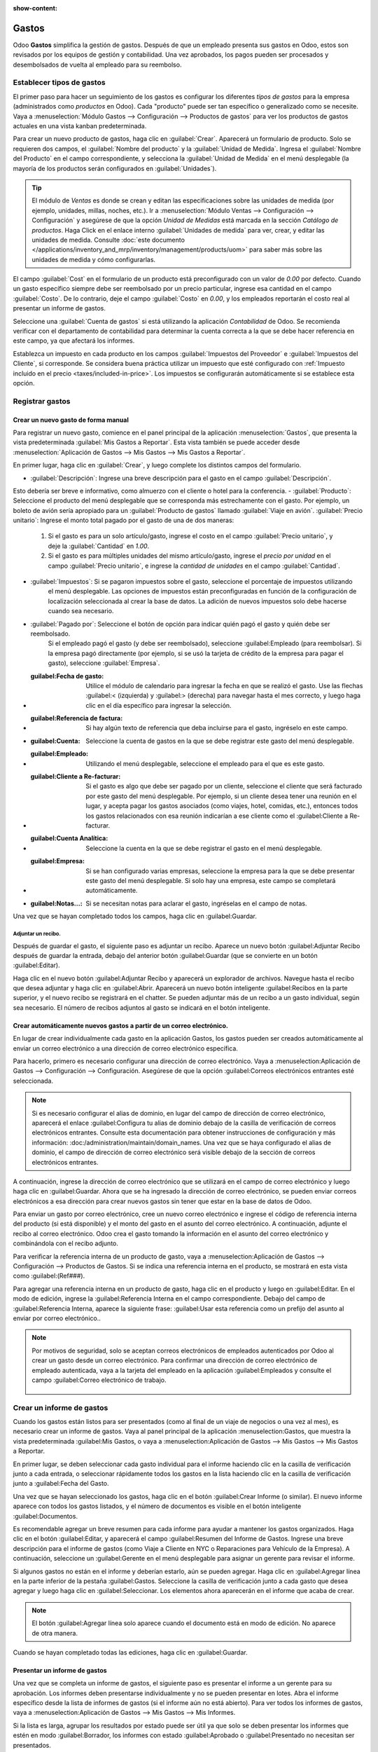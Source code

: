 :show-content:

========
Gastos
========

Odoo **Gastos** simplifica la gestión de gastos. Después de que un empleado presenta sus gastos en Odoo, estos son revisados por los equipos de gestión y contabilidad. Una vez aprobados, los pagos pueden ser procesados y desembolsados de vuelta al empleado para su reembolso.

.. seealso::
   `Odoo Expenses: product page <https://www.odoo.com/app/expenses>`_

Establecer tipos de gastos
==========================

El primer paso para hacer un seguimiento de los gastos es configurar los diferentes *tipos de gastos* para la empresa
(administrados como *productos* en Odoo). Cada "producto" puede ser tan específico o generalizado como se necesite. Vaya a
:menuselection:`Módulo Gastos --> Configuración --> Productos de gastos` para ver los productos de gastos actuales en una vista kanban predeterminada.

.. image:: expenses/products.png
   :align: center
   :alt: Set expense costs on products.

Para crear un nuevo producto de gastos, haga clic en :guilabel:`Crear`. Aparecerá un formulario de producto. Solo se requieren dos campos, el :guilabel:`Nombre del producto` y la :guilabel:`Unidad de Medida`. Ingresa el
:guilabel:`Nombre del Producto` en el campo correspondiente, y selecciona la :guilabel:`Unidad de Medida` en el menú desplegable (la mayoría de los productos serán configurados en :guilabel:`Unidades`).

.. tip::
   El módulo de *Ventas* es donde se crean y editan las especificaciones sobre las unidades de medida (por ejemplo, unidades, 
   millas, noches, etc.). Ir a :menuselection:`Módulo Ventas --> Configuración --> Configuración` y
   asegúrese de que la opción `Unidad de Medidas` está marcada en la sección `Catálogo de productos`. Haga Click en el enlace
   interno :guilabel:`Unidades de medida` para ver, crear, y editar las unidades de medida. Consulte
   :doc:`este documento </applications/inventory_and_mrp/inventory/management/products/uom>` para
   saber más sobre las unidades de medida y cómo configurarlas.

.. image:: expenses/new-expense-product.png
   :align: center
   :alt: Set expense costs on products.

El campo :guilabel:`Cost` en el formulario de un producto está preconfigurado con un valor de `0.00` por defecto. 
Cuando un gasto específico siempre debe ser reembolsado por un precio particular, ingrese esa cantidad en el campo
:guilabel:`Costo`. De lo contrario, deje el campo :guilabel:`Costo` en `0.00`, y los empleados reportarán el costo 
real al presentar un informe de gastos.

.. Ejemplo::
   Aquí hay algunos ejemplos de cuándo establecer un :guilabel:`Costo` specífico en un producto en lugar de dejar el
   :guilabel:`Costo` en `0.00`:

   - **Comidas**: Establezca el :guilabel:`Costo` en `0.00`. Cuando un empleado registra un gasto por una comida, 
      ingresan la cantidad real de la factura y se les reembolsará por esa cantidad. Un gasto por una comida que 
      cuesta $95.23 equivaldría a un reembolso por $95.23.
   - **Millaje**: Establezca el :guilabel:`Costo` a `0.30`. Cuando un empleado registra un gasto por "millaje", 
      ingresan la cantidad de millas conducidas y se les reembolsa $0.30 por cada milla registrada. Un gasto por 
      100 millas equivaldría a un reembolso de $30.00.
   - **Estacionamiento mensual**: Establezca el :guilabel:`Costo` a `75.00`. Cuando un empleado registra un gasto 
      por "estacionamiento mensual", el reembolso sería de $75.00.
   - **Gastos**: Establezca el :guilabel:`Costo` a `0.00`. Cuando un empleado registra un gasto que no es una comida, 
      millaje o estacionamiento mensual, utilizan el producto genérico :guilabel:`Gastos`. Un gasto por una laptop que 
      cuesta $350.00 se registraría como un producto :guilabel:`Gastos`, y el reembolso sería por $350.00.

Seleccione una :guilabel:`Cuenta de gastos` si está utilizando la aplicación *Contabilidad* de Odoo. Se recomienda verificar 
con el departamento de contabilidad para determinar la cuenta correcta a la que se debe hacer referencia en este campo, 
ya que afectará los informes.

Establezca un impuesto en cada producto en los campos :guilabel:`Impuestos del Proveedor` e :guilabel:`Impuestos del Cliente`, 
si corresponde. Se considera buena práctica utilizar un impuesto que esté configurado con :ref:`Impuesto incluido en el precio 
<taxes/included-in-price>`. Los impuestos se configurarán automáticamente si se establece esta opción.

.. _expenses/new:

Registrar gastos
================

Crear un nuevo gasto de forma manual
------------------------------------

Para registrar un nuevo gasto, comience en el panel principal de la aplicación :menuselection:`Gastos`,
que presenta la vista predeterminada :guilabel:`Mis Gastos a Reportar`. Esta vista también se puede acceder
desde :menuselection:`Aplicación de Gastos --> Mis Gastos --> Mis Gastos a Reportar`.

En primer lugar, haga clic en :guilabel:`Crear`, y luego complete los distintos campos del formulario.

- :guilabel:`Descripción`: Ingrese una breve descripción para el gasto en el campo :guilabel:`Descripción`.
Esto debería ser breve e informativo, como almuerzo con el cliente o hotel para la conferencia.
- :guilabel:`Producto`: Seleccione el producto del menú desplegable que se corresponda más estrechamente con 
el gasto. Por ejemplo, un boleto de avión sería apropiado para un :guilabel:`Producto de gastos` llamado :guilabel:`Viaje en avión`.
:guilabel:`Precio unitario`: Ingrese el monto total pagado por el gasto de una de dos maneras:

   #. Si el gasto es para un solo artículo/gasto, ingrese el costo en el campo :guilabel:`Precio unitario`, y deje la 
      :guilabel:`Cantidad` en `1.00`.
   #. Si el gasto es para múltiples unidades del mismo artículo/gasto, ingrese el *precio por unidad* en el campo 
      :guilabel:`Precio unitario`, e ingrese la *cantidad de unidades* en el campo :guilabel:`Cantidad`.

     .. Ejemplo::
        En el caso de una estadía en un hotel, por ejemplo, el :guilabel:`Precio unitario` se establecería como el 
        costo *por noche*, y se establecería la :guilabel:`Cantidad` en el *número de noches* hospedadas.

- :guilabel:`Impuestos`: Si se pagaron impuestos sobre el gasto, seleccione el porcentaje de impuestos utilizando 
   el menú desplegable. Las opciones de impuestos están preconfiguradas en función de la configuración de localización
   seleccionada al crear la base de datos. La adición de nuevos impuestos solo debe hacerse cuando sea necesario.

  .. Nota::
     Cuando un impuesto es seleccionado el valor :guilabel:`Total` será actualizado en tiempo real update in real time 
     para mostrar los impuestos añadidos.

- :guilabel:`Pagado por`: Seleccione el botón de opción para indicar quién pagó el gasto y quién debe ser reembolsado. 
   Si el empleado pagó el gasto (y debe ser reembolsado), seleccione :guilabel:Empleado (para reembolsar). Si la empresa 
   pagó directamente (por ejemplo, si se usó la tarjeta de crédito de la empresa para pagar el gasto), 
   seleccione :guilabel:`Empresa`.
- :guilabel:Fecha de gasto: Utilice el módulo de calendario para ingresar la fecha en que se realizó el gasto. 
   Use las flechas :guilabel:< (izquierda) y :guilabel:> (derecha) para navegar hasta el mes correcto, y luego 
   haga clic en el día específico para ingresar la selección.
- :guilabel:Referencia de factura: Si hay algún texto de referencia que deba incluirse para el gasto, ingréselo en este campo.
- :guilabel:Cuenta: Seleccione la cuenta de gastos en la que se debe registrar este gasto del menú desplegable.
- :guilabel:Empleado: Utilizando el menú desplegable, seleccione el empleado para el que es este gasto.
- :guilabel:Cliente a Re-facturar: Si el gasto es algo que debe ser pagado por un cliente, seleccione el cliente que 
   será facturado por este gasto del menú desplegable. Por ejemplo, si un cliente desea tener una reunión en el lugar,
   y acepta pagar los gastos asociados (como viajes, hotel, comidas, etc.), entonces todos los gastos relacionados 
   con esa reunión indicarían a ese cliente como el :guilabel:Cliente a Re-facturar.
- :guilabel:Cuenta Analítica: Seleccione la cuenta en la que se debe registrar el gasto en el menú desplegable.
- :guilabel:Empresa: Si se han configurado varias empresas, seleccione la empresa para la que se debe presentar 
   este gasto del menú desplegable. Si solo hay una empresa, este campo se completará automáticamente.
- :guilabel:Notas...: Si se necesitan notas para aclarar el gasto, ingréselas en el campo de notas.

Una vez que se hayan completado todos los campos, haga clic en :guilabel:Guardar.

.. image:: expenses/expense-filled-in.png
   :align: center
   :alt: A filled in expense form for a client lunch.

Adjuntar un recibo.
~~~~~~~~~~~~~~~~~~~

Después de guardar el gasto, el siguiente paso es adjuntar un recibo. Aparece un nuevo botón :guilabel:Adjuntar 
Recibo después de guardar la entrada, debajo del anterior botón :guilabel:Guardar (que se convierte en un botón :guilabel:Editar).

.. image:: expenses/save-receipt.png
   :align: center
   :alt: Attach a receipt after saving the record.

Haga clic en el nuevo botón :guilabel:Adjuntar Recibo y aparecerá un explorador de archivos. Navegue hasta el 
recibo que desea adjuntar y haga clic en :guilabel:Abrir. Aparecerá un nuevo botón inteligente :guilabel:Recibos 
en la parte superior, y el nuevo recibo se registrará en el chatter. Se pueden adjuntar más de un recibo a un 
gasto individual, según sea necesario. El número de recibos adjuntos al gasto se indicará en el botón inteligente.

.. image:: expenses/receipt-smartbutton.png
   :align: center
   :alt: Attach a receipt after saving the record.

Crear automáticamente nuevos gastos a partir de un correo electrónico.
---------------------------------------------------------------------

En lugar de crear individualmente cada gasto en la aplicación Gastos, los gastos pueden ser creados automáticamente al 
enviar un correo electrónico a una dirección de correo electrónico específica.

Para hacerlo, primero es necesario configurar una dirección de correo electrónico. 
Vaya a :menuselection:Aplicación de Gastos --> Configuración --> Configuración. Asegúrese de que la opción
:guilabel:Correos electrónicos entrantes esté seleccionada.

.. image:: expenses/email-alias.png
   :align: center
   :alt: Create the domain alias by clicking the link.

.. note::
  Si es necesario configurar el alias de dominio, en lugar del campo de dirección de correo electrónico, 
  aparecerá el enlace :guilabel:Configura tu alias de dominio debajo de la casilla de verificación de correos 
  electrónicos entrantes. Consulte esta documentación para obtener instrucciones de configuración y más información:
  :doc:/administration/maintain/domain_names. Una vez que se haya configurado el alias de dominio, el campo de 
  dirección de correo electrónico será visible debajo de la sección de correos electrónicos entrantes.

A continuación, ingrese la dirección de correo electrónico que se utilizará en el campo de correo electrónico y 
luego haga clic en :guilabel:Guardar. Ahora que se ha ingresado la dirección de correo electrónico, se pueden 
enviar correos electrónicos a esa dirección para crear nuevos gastos sin tener que estar en la base de datos de Odoo.

Para enviar un gasto por correo electrónico, cree un nuevo correo electrónico e ingrese el código de referencia 
interna del producto (si está disponible) y el monto del gasto en el asunto del correo electrónico. A continuación, 
adjunte el recibo al correo electrónico. Odoo crea el gasto tomando la información en el asunto del correo electrónico 
y combinándola con el recibo adjunto.

Para verificar la referencia interna de un producto de gasto, vaya a :menuselection:Aplicación de Gastos --> 
Configuración --> Productos de Gastos. Si se indica una referencia interna en el producto, se mostrará en esta 
vista como :guilabel:(Ref###).

.. image:: expenses/internal-ref-numbers.png
   :align: center
   :alt: Internal reference numbers are listed in the main Expense Products view.

Para agregar una referencia interna en un producto de gasto, haga clic en el producto y luego en :guilabel:Editar.
En el modo de edición, ingrese la :guilabel:Referencia Interna en el campo correspondiente. Debajo del campo de
:guilabel:Referencia Interna, aparece la siguiente frase: :guilabel:Usar esta referencia como un prefijo del 
asunto al enviar por correo electrónico..

.. image:: expenses/meals-internal-reference.png
   :align: center
   :alt: Internal reference numbers are listed in the main Expense Products view.

.. note::
  Por motivos de seguridad, solo se aceptan correos electrónicos de empleados autenticados por Odoo al crear 
  un gasto desde un correo electrónico. Para confirmar una dirección de correo electrónico de empleado autenticada, 
  vaya a la tarjeta del empleado en la aplicación :guilabel:Empleados y consulte el campo :guilabel:Correo electrónico de trabajo.

   .. image:: expenses/authenticated-email-address.png
      :align: center
      :alt: Create the domain alias by clicking the link.

.. Ejemplo::
  Si se envía un gasto por correo electrónico por una comida de $25.00 durante un viaje de trabajo, 
  el asunto del correo electrónico sería Ref005 Comida $25.00.



 Explicación:

   - La :guilabel:Referencia Interna para el producto de gasto Comida es Ref005
   - El :guilabel:Costo del gasto es $25.00

Crear un informe de gastos
==========================

Cuando los gastos están listos para ser presentados (como al final de un viaje de negocios o una vez al mes), 
es necesario crear un informe de gastos. Vaya al panel principal de la aplicación :menuselection:Gastos, 
que muestra la vista predeterminada :guilabel:Mis Gastos,
o vaya a :menuselection:Aplicación de Gastos --> Mis Gastos --> Mis Gastos a Reportar.

En primer lugar, se deben seleccionar cada gasto individual para el informe haciendo clic en la casilla de
verificación junto a cada entrada, o seleccionar rápidamente todos los gastos en la lista haciendo clic
en la casilla de verificación junto a :guilabel:Fecha del Gasto.

.. image:: expenses/create-report.png
   :align: center
   :alt: Select the expenses to submit, then create the report.

Una vez que se hayan seleccionado los gastos, haga clic en el botón :guilabel:Crear Informe (o similar).
El nuevo informe aparece con todos los gastos listados, y el número de documentos es visible en el botón
inteligente :guilabel:Documentos.

Es recomendable agregar un breve resumen para cada informe para ayudar a mantener los gastos organizados.
Haga clic en el botón :guilabel:Editar, y aparecerá el campo :guilabel:Resumen del Informe de Gastos.
Ingrese una breve descripción para el informe de gastos (como Viaje a Cliente en NYC o Reparaciones
para Vehículo de la Empresa). A continuación, seleccione un :guilabel:Gerente en el menú desplegable
para asignar un gerente para revisar el informe.

.. image:: expenses/expense-report-summary.png
   :align: center
   :alt: Enter a short description and select a manager for the report.

Si algunos gastos no están en el informe y deberían estarlo, aún se pueden agregar. Haga clic en
:guilabel:Agregar línea en la parte inferior de la pestaña :guilabel:Gastos. Seleccione la casilla
de verificación junto a cada gasto que desea agregar y luego haga clic en :guilabel:Seleccionar.
Los elementos ahora aparecerán en el informe que acaba de crear.

.. image:: expenses/add-an-expense-line.png
   :align: center
   :alt: Add more expenses to the report before submitting.

.. note::
   El botón :guilabel:Agregar línea solo aparece cuando el documento está en modo de edición. No aparece de otra manera.

Cuando se hayan completado todas las ediciones, haga clic en :guilabel:Guardar.

Presentar un informe de gastos
------------------------------

Una vez que se completa un informe de gastos, el siguiente paso es presentar el informe a un gerente para su aprobación.
Los informes deben presentarse individualmente y no se pueden presentar en lotes. Abra el informe específico
desde la lista de informes de gastos (si el informe aún no está abierto). Para ver todos los informes de gastos,
vaya a :menuselection:Aplicación de Gastos --> Mis Gastos --> Mis Informes.

Si la lista es larga, agrupar los resultados por estado puede ser útil ya que solo se deben presentar los informes
que estén en modo :guilabel:Borrador, los informes con estado :guilabel:Aprobado o :guilabel:Presentado no necesitan ser presentados.

.. image:: expenses/expense-status.png
   :align: center
   :alt: Submit the report to the manager.

.. note::
  El estado de cada informe se muestra en la columna :guilabel:Estado en el extremo derecho. Si la columna
  :guilabel:Estado no es visible, haga clic en el icono :guilabel:⋮ (opciones adicionales) al final de la 
  fila y marque la casilla junto a :guilabel:Estado.

Haga clic en un informe para abrirlo y luego haga clic en :guilabel:Presentar al Gerente. Después de presentar
un informe, el siguiente paso es esperar a que el gerente lo apruebe.

.. important::
   Las secciones :ref:expenses/approve, :ref:expenses/post y :ref:expenses/reimburse son solo para usuarios con los permisos necesarios.

.. _expenses/approve:

Aprobación de gastos
====================

En Odoo, no cualquier usuario puede aprobar informes de gastos, solo los usuarios con los permisos necesarios pueden hacerlo.
Esto significa que un usuario debe tener al menos los permisos de Aprobador de equipo para la aplicación de Gastos.
Los empleados con los permisos necesarios pueden revisar los informes de gastos, aprobarlos o rechazarlos, así como
proporcionar comentarios gracias a la herramienta de comunicación integrada.

Para ver quiénes tienen permisos para aprobar, vaya a la aplicación principal de :menuselection:Configuración y haga clic
en :guilabel:Gestionar Usuarios.

.. note::
   Si la aplicación de Configuración no está disponible, entonces ciertos permisos no están configurados en la cuenta.
   En la pestaña :guilabel:Derechos de Acceso de la ficha de un usuario en la aplicación de :menuselection:Configuración,
   la sección de :guilabel:Administración se establece en una de tres opciones:

   - :guilabel:None (en blanco): El usuario no puede acceder en absoluto a la aplicación de Configuración.
   - :guilabel:Derechos de Acceso: El usuario solo puede ver la sección de :guilabel:Usuarios y Compañías de la aplicación de Configuración.
   - :guilabel:Configuración: El usuario tiene acceso a toda la aplicación de Configuración sin restricciones.

   Consulte :doc:este documento </applications/general/users/manage_users> para obtener más información sobre cómo
   administrar usuarios y sus derechos de acceso.

Haga clic en un individuo para ver su ficha, que muestra la pestaña :guilabel:Derechos de Acceso en la vista predeterminada.
Desplácese hacia abajo hasta la sección de :guilabel:Recursos Humanos. Bajo :guilabel:Gastos, hay cuatro opciones:

- :guilabel:None (en blanco): Un campo en blanco significa que el usuario no tiene permisos para ver o aprobar informes de gastos, y solo puede ver los     suyos propios.
- :guilabel:Aprobador de equipo: El usuario solo puede ver y aprobar informes de gastos para su equipo específico.
- :guilabel:Aprobador de todo: El usuario puede ver y aprobar cualquier informe de gastos.
- :guilabel:Administrador: El usuario puede ver y aprobar cualquier informe de gastos, así como acceder a los menús de informes y configuración en la 
  aplicación de Gastos.

Los usuarios que pueden aprobar informes de gastos (generalmente gerentes) pueden ver fácilmente todos los informes
de gastos para validarlos. Vaya a :menuselection:Aplicación de Gastos --> Informes de Gastos --> Informes por aprobar.
Esta vista lista todos los informes de gastos que se han presentado pero no aprobado, como se indica por la etiqueta
:guilabel:Presentado en la columna de estado.

.. image:: expenses/reports-to-approve.png
   :align: center
   :alt: Reports to validate are found on the Reports to Approve page.

Los informes se pueden aprobar de dos formas (individualmente o varios a la vez) y solo hay una forma de rechazarlos.
Para aprobar varios informes de gastos a la vez, permanezca en la vista de lista. Primero, seleccione los informes
que desea aprobar haciendo clic en la casilla de verificación junto a cada informe, o haga clic en la casilla junto a
:guilabel:Empleado para seleccionar todos los informes de la lista. A continuación, haga clic en el icono
:guilabel:⚙️ Acción (engranaje), luego haga clic en :guilabel:Aprobar informe.

.. image:: expenses/approve-report.png
   :align: center
   :alt: Approve multiple reports by clicking the checkboxes next to each report.

Para aprobar un informe individual, haga clic en un informe para ir a una vista detallada de ese informe.
En esta vista, se presentan varias opciones: :guilabel:Aprobar, :guilabel:Rechazar o :guilabel:Restablecer
a borrador. Haga clic en :guilabel:Aprobar para aprobar el informe.

Si se hace clic en :guilabel:Rechazar, aparecerá una ventana emergente. Ingrese una breve explicación para
el rechazo en el campo :guilabel:Motivo del rechazo del gasto, luego haga clic en :guilabel:Rechazar.

.. image:: expenses/refuse-expense.png
   :align: center
   :alt: Send messages in the chatter.

Los gerentes de equipo pueden ver fácilmente todos los informes de gastos de los miembros de su equipo.
Mientras está en la vista de :guilabel:Informes por aprobar, haga clic en :guilabel:Filtros, luego haga clic
en :guilabel:Mi equipo. Esto presenta todos los informes para el equipo del gerente.

.. image:: expenses/my-team-filter.png
   :align: center
   :alt: Select the My Team filter.

.. note::
  Si se necesita más información, como si falta un recibo, la comunicación es fácil desde el chat. En un informe
  individual, simplemente escriba un mensaje, etiquetando a la persona adecuada (si es necesario), y publíquelo
  en el chat haciendo clic en :guilabel:Enviar. El mensaje se publica en el chat y la persona etiquetada recibirá
  una notificación por correo electrónico del mensaje, así como cualquier persona que lo esté siguiendo.

   .. image:: expenses/chatter.png
      :align: center
      :alt: Send messages in the chatter.

.. _expenses/post:

Registrar gastos en contabilidad.
=================================

Una vez que se aprueba un informe de gastos, el siguiente paso es contabilizar el informe en el diario contable.
Para ver todos los informes de gastos por contabilizar, vaya a
:menuselection:Gastos --> Informes de Gastos --> Informes por contabilizar.

.. image:: expenses/post-reports.png
   :align: center
   :alt: View reports to post by clicking on expense reports, then reports to post.

Al igual que con las aprobaciones, los informes de gastos se pueden contabilizar de dos formas
(individualmente o varios a la vez). Para contabilizar varios informes de gastos a la vez, permanezca
en la vista de lista. Primero, seleccione los informes que desea contabilizar haciendo clic en la casilla
de verificación junto a cada informe, o haga clic en la casilla junto a :guilabel:Empleado para seleccionar
todos los informes de la lista. A continuación, haga clic en el icono :guilabel:⚙️ Acción (engranaje),
luego haga clic en :guilabel:Contabilizar asientos.

.. image:: expenses/post-entries.png
   :align: center
   :alt: Post multiple reports from the Post Entries view.

Para contabilizar un informe individual, haga clic en un informe para ir a una vista detallada de ese informe.
En esta vista, se presentan varias opciones: :guilabel:Contabilizar asientos, :guilabel:Informe en el próximo
recibo de pago o :guilabel:Rechazar. Haga clic en :guilabel:Contabilizar asientos para contabilizar el informe.

Si se hace clic en :guilabel:Rechazar, aparecerá una ventana emergente. Ingrese una breve explicación para el
rechazo en el campo :guilabel:Motivo del rechazo del gasto, luego haga clic en :guilabel:Rechazar. Los informes
rechazados se pueden ver yendo a :menuselection:Aplicación de Gastos --> Informes de Gastos --> Todos los informes.
Esta lista muestra todos los informes, incluidos los rechazados.

.. note::
   Para contabilizar los informes de gastos en el diario contable, el usuario debe tener los siguientes derechos de acceso:

   - Contabilidad: Contador o Asesor
   - Gastos: Gerente

.. _expenses/reimburse:

Reembolsar a los empleados.
==========================

Después de contabilizar un informe de gastos en el diario contable, el siguiente paso es reembolsar al empleado.
Para ver todos los informes de gastos para pagar, vaya a :menuselection:Gastos --> Informes de Gastos --> Informes por pagar.

.. image:: expenses/reports-to-pay.png
   :align: center
   :alt: View reports to pay by clicking on expense reports, then reports to pay.

Al igual que con las aprobaciones y la contabilización, los informes de gastos se pueden pagar de dos formas
(individualmente o varios a la vez). Para pagar varios informes de gastos a la vez, permanezca en la vista de lista.
Primero, seleccione los informes que desea pagar haciendo clic en la casilla de verificación junto a cada informe,
o haga clic en la casilla junto a :guilabel:Empleado para seleccionar todos los informes de la lista. A continuación,
haga clic en el icono :guilabel:⚙️ Acción (engranaje), luego haga clic en :guilabel:Registrar pago.

.. image:: expenses/register-payment.png
   :align: center
   :alt: Post multiple reports by clicking the checkboxes, clicking the gear, then post the entries.

Para pagar un informe individual, haga clic en un informe para ir a una vista detallada de ese informe.
Haga clic en :guilabel:Registrar pago para pagar al empleado.

Volver a facturar los gastos a los clientes.
============================================

Si los gastos se registran en proyectos de clientes, los gastos se pueden cargar automáticamente al cliente.
Esto se hace creando un informe de gastos, luego creando una orden de venta con los elementos de gastos en ella.
Luego, los gerentes aprueban el informe de gastos y el departamento de contabilidad contabiliza los asientos
del diario. Finalmente, se factura al cliente.

Configuración
-------------

En primer lugar, especifique la política de facturación para cada producto de gastos. Vaya a :menuselection:Aplicación de Gastos
--> Configuración --> Productos de Gastos. Haga clic en el producto de gastos para editarlo, luego haga clic en :guilabel:Editar.
En la sección :guilabel:Facturación, seleccione la :guilabel:Política de facturación y la :guilabel:Política de re-facturación
haciendo clic en el botón de radio junto a la selección deseada.

:guilabel:`Política de facturación`:

- :guilabel:Cantidades pedidas: el producto de gastos solo facturará los gastos según la cantidad pedida.
- :guilabel:Cantidades entregadas: el producto de gastos solo facturará los gastos según la cantidad entregada.
:guilabel:`Re-Invoicing Policy`:

- :guilabel:No: el producto de gastos no será re-facturado.
- :guilabel:Al costo: el producto de gastos facturará los gastos a su costo real.
- :guilabel:Al precio de venta: el producto de gastos facturará el precio establecido en la orden de venta.

Crear un gasto
--------------

En primer lugar, al :ref:crear un nuevo gasto <expenses/new>, es necesario ingresar la información correcta
para volver a facturar a un cliente. Seleccione el :guilabel:Cliente a volver a facturar en el menú desplegable.
A continuación, seleccione la :guilabel:Cuenta analítica en la que se registrará el gasto.

.. image:: expenses/reinvoice-expense.png
   :align: center
   :alt: Ensure the customer to be invoiced is called out on the expense.

Crear una cotización y una orden de venta
------------------------------------------

En la aplicación :menuselection:Ventas, cree una cotización para el cliente que se está facturando, que
incluya los productos de gastos. Primero, haga clic en :guilabel:Crear para crear una nueva cotización.
A continuación, seleccione el :guilabel:Cliente que se está facturando por los gastos en el menú desplegable.

En la pestaña :guilabel:Líneas de pedido, haga clic en :guilabel:Agregar un producto. En el campo :guilabel:Producto,
seleccione el primer artículo que se está facturando en el menú desplegable o escriba el nombre del producto. Luego,
actualice la :guilabel:Cantidad, la cantidad :guilabel:Entregada y el :guilabel:Precio unitario si es necesario.
Repita esto para todos los productos que se estén facturando. Cuando se hayan agregado todos los productos a la
cotización, haga clic en :guilabel:Confirmar y la cotización se convierte en una orden de venta.

.. image:: expenses/expenses-salesorder.png
   :align: center
   :alt: Create and confirm the sales order with the expenses listed as products.

Una vez que la cotización se convierte en una orden de venta, aparece una columna de :guilabel:Entregado.
La cantidad entregada debe actualizarse para cada artículo. Haga clic en el campo 0,000 para cada producto
y escriba la cantidad entregada. Cuando se hayan ingresado todas las cantidades entregadas, haga clic
en :guilabel:Guardar.

Validar y publicar un gasto
---------------------------

Solo los empleados con permisos (generalmente gerentes o supervisores) pueden :ref:aprobar gastos<expenses/approve>.
Antes de aprobar un informe de gastos, asegúrese de que se haya establecido la :guilabel:Cuenta analítica en cada línea
de gastos del informe. Si falta una :guilabel:Cuenta analítica, haga clic en :guilabel:Editar y seleccione la cuenta
correcta en el menú desplegable, luego haga clic en :guilabel:Aprobar o :guilabel:Rechazar.

El departamento de contabilidad es típicamente el responsable de :ref:contabilizar asientos de diario<expenses/post>.
Una vez que se aprueba un informe de gastos, se puede contabilizar.

Factura de gastos
-----------------

Una vez que la cotización se ha convertido en una orden de venta y se ha aprobado el informe de gastos, es
hora de facturar al cliente. Vaya a :menuselection:Aplicación de ventas --> Para facturar --> Órdenes a facturar
para ver las órdenes de venta listas para ser facturadas.

A continuación, busque la orden de venta relacionada con el informe de gastos, haga clic en ella y luego haga clic
en :guilabel:Crear factura. Aparecerá una ventana emergente de :guilabel:Crear facturas. Seleccione si la factura
es una :guilabel:Factura regular, :guilabel:Pago a cuenta (porcentaje) o :guilabel:Pago a cuenta (cantidad fija)
haciendo clic en el botón de radio junto a la selección. Para las opciones de pago a cuenta, ingrese la cantidad
(fija o porcentaje) en el campo :guilabel:Cantidad del pago a cuenta. Finalmente, haga clic en :guilabel:Crear y ver
factura o :guilabel:Crear factura.
